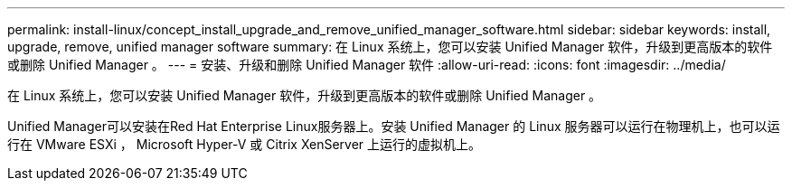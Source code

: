 ---
permalink: install-linux/concept_install_upgrade_and_remove_unified_manager_software.html 
sidebar: sidebar 
keywords: install, upgrade, remove, unified manager software 
summary: 在 Linux 系统上，您可以安装 Unified Manager 软件，升级到更高版本的软件或删除 Unified Manager 。 
---
= 安装、升级和删除 Unified Manager 软件
:allow-uri-read: 
:icons: font
:imagesdir: ../media/


[role="lead"]
在 Linux 系统上，您可以安装 Unified Manager 软件，升级到更高版本的软件或删除 Unified Manager 。

Unified Manager可以安装在Red Hat Enterprise Linux服务器上。安装 Unified Manager 的 Linux 服务器可以运行在物理机上，也可以运行在 VMware ESXi ， Microsoft Hyper-V 或 Citrix XenServer 上运行的虚拟机上。
